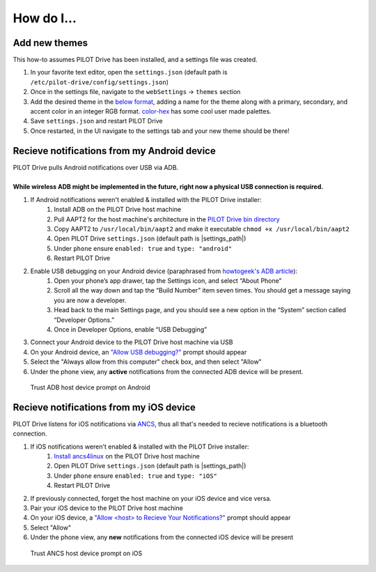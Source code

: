 How do I...
====================

Add new themes
----------------------

This how-to assumes PILOT Drive has been installed, and a settings file was created.

#. In your favorite text editor, open the ``settings.json`` (default path is ``/etc/pilot-drive/config/settings.json``)
#. Once in the settings file, navigate to the ``webSettings`` → ``themes`` section
#. Add the desired theme in the `below format`_, adding a name for the theme along with a primary, secondary, and accent color in an integer RGB format. `color-hex <https://www.color-hex.com/color-palettes/>`_ has some cool user made palettes.
#. Save ``settings.json`` and restart PILOT Drive
#. Once restarted, in the UI navigate to the settings tab and your new theme should be there!

.. _below format:
.. code-block:: json
    :caption: Theme format

    {
        "name": "<name>",
        "accent": [
            <Red Int>,
            <Green Int>,
            <Blue Int>
        ],
        "primary": [
            <Red Int>,
            <Green Int>,
            <Blue Int>
        ],
        "secondary": [
            <Red Int>,
            <Green Int>,
            <Blue Int>
        ]
    }


Recieve notifications from my Android device
--------------------------------------------

| PILOT Drive pulls Android notifications over USB via ADB. 
|
| **While wireless ADB might be implemented in the future, right now a physical USB connection is required.**

#. If Android notifications weren't enabled & installed with the PILOT Drive installer:
    #. Install ADB on the PILOT Drive host machine
    #. Pull AAPT2 for the host machine's architecture in the `PILOT Drive bin directory <https://github.com/lamemakes/pilot-drive/tree/master/bin/aapt2>`_
    #. Copy AAPT2 to ``/usr/local/bin/aapt2`` and make it executable ``chmod +x /usr/local/bin/aapt2``
    #. Open PILOT Drive ``settings.json`` (default path is |settings_path|)
    #. Under ``phone`` ensure ``enabled: true`` and ``type: "android"``
    #. Restart PILOT Drive
#. Enable USB debugging on your Android device (paraphrased from `howtogeek's ADB article <https://www.howtogeek.com/125769/how-to-install-and-use-abd-the-android-debug-bridge-utility/>`_):
    #. Open your phone’s app drawer, tap the Settings icon, and select “About Phone”
    #. Scroll all the way down and tap the “Build Number” item seven times. You should get a message saying you are now a developer.
    #. Head back to the main Settings page, and you should see a new option in the “System” section called “Developer Options.”
    #. Once in Developer Options, enable “USB Debugging”
#. Connect your Android device to the PILOT Drive host machine via USB
#. On your Android device, an `"Allow USB debugging?"`_ prompt should appear
#. Select the "Always allow from this computer" check box, and then select "Allow"
#. Under the phone view, any **active** notifications from the connected ADB device will be present.

.. _"Allow USB debugging?":
.. figure:: images/android_adb_prompt.jpg
    :scale: 30%
    :alt: Trust ADB host device prompt on Android

    Trust ADB host device prompt on Android

Recieve notifications from my iOS device
--------------------------------------------

| PILOT Drive listens for iOS notifications via `ANCS <https://developer.apple.com/library/archive/documentation/CoreBluetooth/Reference/AppleNotificationCenterServiceSpecification/Specification/Specification.html>`_, thus all that's needed to recieve notifications is a bluetooth connection.

#. If iOS notifications weren't enabled & installed with the PILOT Drive installer:
    #. `Install ancs4linux <https://github.com/pzmarzly/ancs4linux#running>`_ on the PILOT Drive host machine
    #. Open PILOT Drive ``settings.json`` (default path is |settings_path|)
    #. Under ``phone`` ensure ``enabled: true`` and ``type: "iOS"``
    #. Restart PILOT Drive
#. If previously connected, forget the host machine on your iOS device and vice versa.
#. Pair your iOS device to the PILOT Drive host machine
#. On your iOS device, a `"Allow <host> to Recieve Your Notifications?"`_ prompt should appear
#. Select "Allow"
#. Under the phone view, any **new** notifications from the connected iOS device will be present

.. _"Allow <host> to Recieve Your Notifications?":
.. figure:: images/ios_ancs_prompt.jpg
    :scale: 50%
    :alt: Trust ANCS host device prompt on iOS

    Trust ANCS host device prompt on iOS
